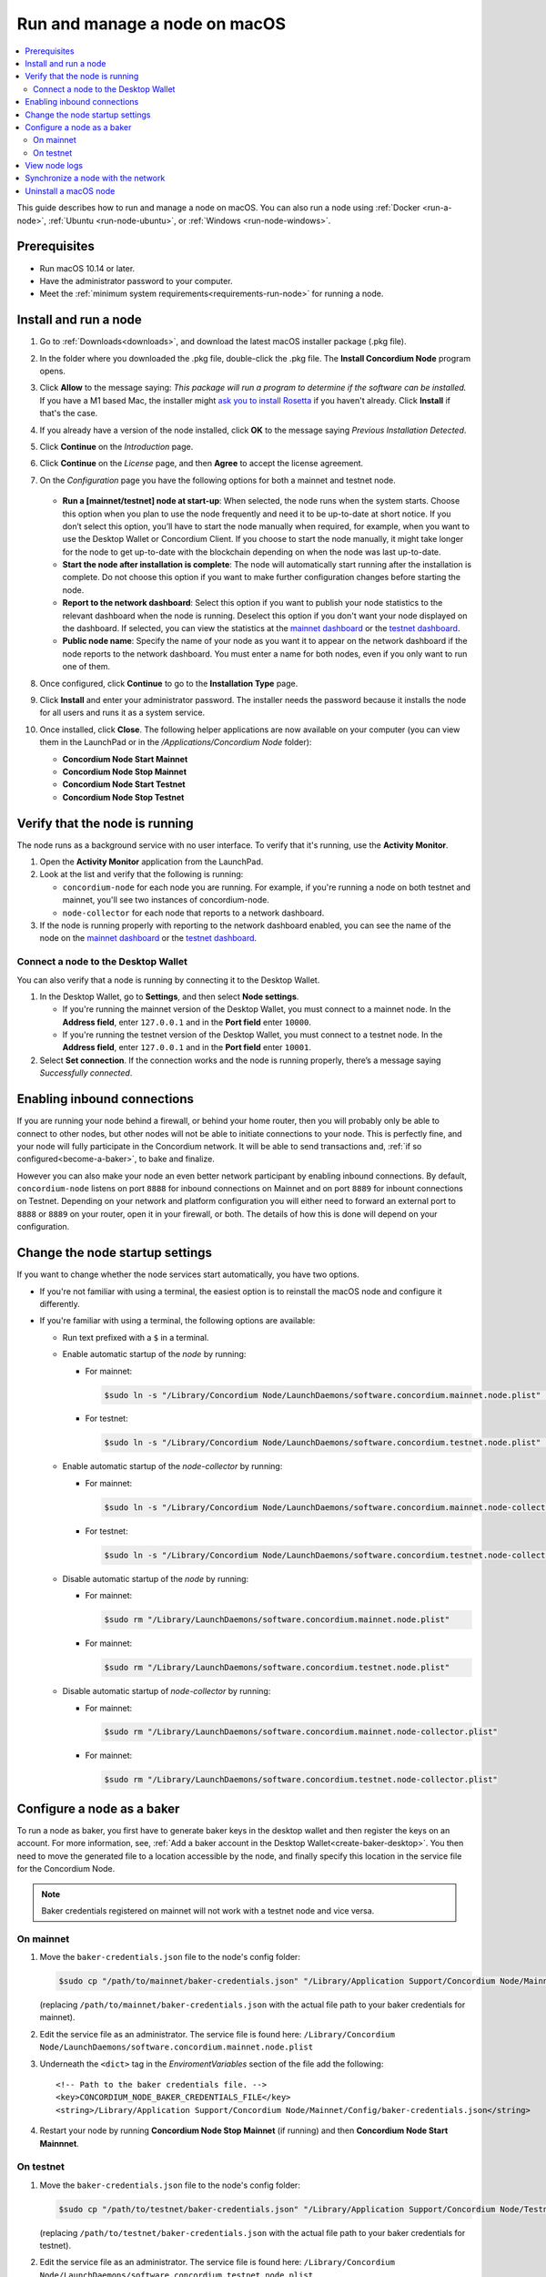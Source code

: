 .. _`mainnet dashboard`: https://dashboard.mainnet.concordium.software/
.. _`testnet dashboard`: https://dashboard.testnet.concordium.com/

.. _run-node-macos:

==============================
Run and manage a node on macOS
==============================

.. contents::
   :local:
   :backlinks: none

This guide describes how to run and manage a node on macOS. You can also run a
node using :ref:`Docker <run-a-node>`, :ref:`Ubuntu <run-node-ubuntu>`, or :ref:`Windows <run-node-windows>`.

Prerequisites
=============

- Run macOS 10.14 or later.
- Have the administrator password to your computer.
- Meet the :ref:`minimum system requirements<requirements-run-node>` for running
  a node.

Install and run a node
======================

#. Go to :ref:`Downloads<downloads>`, and download the latest macOS installer
   package (.pkg file).

#. In the folder where you downloaded the .pkg file, double-click the .pkg file.
   The **Install Concordium Node** program opens.

#. Click **Allow** to the message saying: *This package will run a program to
   determine if the software can be installed.* If you have a M1 based Mac, the installer
   might `ask you to install Rosetta <https://support.apple.com/en-us/HT211861>`_ if you haven't already. Click **Install** if that's the case.

#. If you already have a version of the node installed, click **OK** to the
   message saying *Previous Installation Detected*.

#. Click **Continue** on the *Introduction* page.

#. Click **Continue** on the *License* page, and then **Agree** to accept the license agreement.

#. On the *Configuration* page you have the following options for both a
   mainnet and testnet node.

     .. image:: ../../../shared/net/images/run-node/Node-setup-mac-1.png
         :width: 60%

   - **Run a [mainnet/testnet] node at start-up**: When selected, the node runs
     when the system starts. Choose this option when you plan to use the node
     frequently and need it to be up-to-date at short notice. If you don’t
     select this option, you’ll have to start the node manually when required,
     for example, when you want to use the Desktop Wallet or Concordium Client.
     If you choose to start the node manually, it might take longer for the node
     to get up-to-date with the blockchain depending on when the node was last
     up-to-date.

   - **Start the node after installation is complete**: The node will
     automatically start running after the installation is complete. Do not
     choose this option if you want to make further configuration changes before
     starting the node.

   - **Report to the network dashboard**: Select this option if you want to
     publish your node statistics to the relevant dashboard when the node is
     running. Deselect this option if you don't want your node displayed on the dashboard.
     If selected, you can view the statistics at the `mainnet dashboard`_ or the `testnet dashboard`_.

   - **Public node name**: Specify the name of your node as you want it to appear
     on the network dashboard if the node reports to the network dashboard.
     You must enter a name for both nodes, even if you only want to run one of them.

#. Once configured, click **Continue** to go to the **Installation Type** page.

#. Click **Install** and enter your administrator password. The installer needs
   the password because it installs the node for all users and runs it as a
   system service.

#. Once installed, click **Close**. The following helper applications are now
   available on your computer (you can view them in the LaunchPad or in the
   */Applications/Concordium Node* folder):

   - **Concordium Node Start Mainnet**

   - **Concordium Node Stop Mainnet**

   - **Concordium Node Start Testnet**

   - **Concordium Node Stop Testnet**

Verify that the node is running
===============================

The node runs as a background service with no user interface. To verify that
it's running, use the **Activity Monitor**.

#. Open the **Activity Monitor** application from the LaunchPad.

#. Look at the list and verify that the following is running:

   - ``concordium-node`` for each node you are running. For example, if you're
     running a node on both testnet and mainnet, you'll see two instances of
     concordium-node.

   - ``node-collector`` for each node that reports to a network dashboard.

#. If the node is running properly with reporting to the network dashboard enabled, you
   can see the name of the node on the `mainnet dashboard`_ or the `testnet dashboard`_.

Connect a node to the Desktop Wallet
------------------------------------

You can also verify that a node is running by connecting it to the Desktop Wallet.

#. In the Desktop Wallet, go to **Settings**, and then select **Node settings**.

   - If you're running the mainnet version of the Desktop Wallet, you must connect to a mainnet node. In the **Address field**, enter ``127.0.0.1`` and in the **Port field** enter ``10000``.

   - If you're running the testnet version of the Desktop Wallet, you must connect to a testnet node. In the **Address field**, enter ``127.0.0.1`` and in the **Port field** enter ``10001``.

#. Select **Set connection**. If the connection works and the node is running properly, there’s a message saying *Successfully connected*.

Enabling inbound connections
============================

If you are running your node behind a firewall, or behind your home
router, then you will probably only be able to connect to other nodes,
but other nodes will not be able to initiate connections to your node.
This is perfectly fine, and your node will fully participate in the
Concordium network. It will be able to send transactions and,
:ref:`if so configured<become-a-baker>`, to bake and finalize.

However you can also make your node an even better network participant
by enabling inbound connections. By default, ``concordium-node`` listens
on port ``8888`` for inbound connections on Mainnet and on port ``8889`` for inbount connections on Testnet. Depending on your network and
platform configuration you will either need to forward an external port
to ``8888`` or ``8889`` on your router, open it in your firewall, or both. The
details of how this is done will depend on your configuration.

Change the node startup settings
================================

If you want to change whether the node services start automatically, you have
two options.

- If you're not familiar with using a terminal, the easiest option is to reinstall the macOS node and configure it differently.

- If you're familiar with using a terminal, the following
  options are available:

  - Run text prefixed with a ``$`` in a terminal.

  - Enable automatic startup of the *node* by running:

    - For mainnet:

      .. code-block:: console

          $sudo ln -s "/Library/Concordium Node/LaunchDaemons/software.concordium.mainnet.node.plist" "/Library/LaunchDaemons/"

    - For testnet:

      .. code-block:: console

          $sudo ln -s "/Library/Concordium Node/LaunchDaemons/software.concordium.testnet.node.plist" "/Library/LaunchDaemons/"

  - Enable automatic startup of the *node-collector* by running:

    - For mainnet:

      .. code-block:: console

         $sudo ln -s "/Library/Concordium Node/LaunchDaemons/software.concordium.mainnet.node-collector.plist" "/Library/LaunchDaemons/"

    - For testnet:

      .. code-block:: console

         $sudo ln -s "/Library/Concordium Node/LaunchDaemons/software.concordium.testnet.node-collector.plist" "/Library/LaunchDaemons/"

  - Disable automatic startup of the *node* by running:

    - For mainnet:

      .. code-block:: console

         $sudo rm "/Library/LaunchDaemons/software.concordium.mainnet.node.plist"

    - For mainnet:

      .. code-block:: console

         $sudo rm "/Library/LaunchDaemons/software.concordium.testnet.node.plist"

  - Disable automatic startup of *node-collector* by running:

    - For mainnet:

      .. code-block:: console

         $sudo rm "/Library/LaunchDaemons/software.concordium.mainnet.node-collector.plist"

    - For mainnet:

      .. code-block:: console

         $sudo rm "/Library/LaunchDaemons/software.concordium.testnet.node-collector.plist"

.. _configure-baker-macos:

Configure a node as a baker
===========================

To run a node as baker, you first have to generate baker keys in the desktop
wallet and then register the keys on an account. For more information, see,
:ref:`Add a baker account in the Desktop Wallet<create-baker-desktop>`.
You then need to move the generated file to a location accessible by the node,
and finally specify this location in the service file for the Concordium Node.

.. note::
   Baker credentials registered on mainnet will not work with a testnet node
   and vice versa.

On mainnet
----------

#. Move the ``baker-credentials.json`` file to the node's config folder:

   .. code-block:: console

      $sudo cp "/path/to/mainnet/baker-credentials.json" "/Library/Application Support/Concordium Node/Mainnet/Config/baker-credentials.json"

   (replacing ``/path/to/mainnet/baker-credentials.json`` with the actual file path to your baker credentials for mainnet).

#. Edit the service file as an administrator. The service file is found here: ``/Library/Concordium
   Node/LaunchDaemons/software.concordium.mainnet.node.plist``

#. Underneath the ``<dict>`` tag in the *EnviromentVariables* section of the file add the following::

    <!-- Path to the baker credentials file. -->
    <key>CONCORDIUM_NODE_BAKER_CREDENTIALS_FILE</key>
    <string>/Library/Application Support/Concordium Node/Mainnet/Config/baker-credentials.json</string>

#. Restart your node by running **Concordium Node Stop Mainnet** (if running) and then
   **Concordium Node Start Mainnnet**.

On testnet
----------

#. Move the ``baker-credentials.json`` file to the node's config folder:

   .. code-block:: console

      $sudo cp "/path/to/testnet/baker-credentials.json" "/Library/Application Support/Concordium Node/Testnet/Config/baker-credentials.json"

   (replacing ``/path/to/testnet/baker-credentials.json`` with the actual file path to your baker credentials for testnet).

#. Edit the service file as an administrator. The service file is found here: ``/Library/Concordium
   Node/LaunchDaemons/software.concordium.testnet.node.plist``

#. In the *EnviromentVariables* section of the file add the following::

    <!-- Path to the baker credentials file. -->
    <key>CONCORDIUM_NODE_BAKER_CREDENTIALS_FILE</key>
    <string>/Library/Application Support/Concordium Node/Testnet/Config/baker-credentials.json</string>

#. Restart your node by running **Concordium Node Stop Testnet** (if running) and then
   **Concordium Node Start Testnet**.

View node logs
==============

There are two ways to view the logs:

- With the **Console.app** you can start recording logs and view them, but you can't see
  logs from the past.

  - Open the **Console app**, click on the **Start** button to begin
    recording logs.

  - In the search bar, enter the following and press enter:

    - For mainnet logs: ``software.concordium.mainnet.node``

    - For testnet logs: ``software.conordium.testnet.node``

  - Then click on the small **Any** button in the search bar and select
    **Subsystem** from the list of options.

- With a terminal and *log show* you can view logs from the past and as they are
  logged.

  - Open a terminal.

  - Use the ``log`` command by entering:

    - For mainnet logs: ``log show --predicate 'subsystem == "software.concordium.mainnet.node"'``

    - For testnet logs: ``log show --predicate 'subsystem == "software.concordium.testnet.node"'``

  - You can filter the logs with additional parameters, such as start and end
    date. Enter ``log show --help`` to see the parameters available.

Synchronize a node with the network
===================================

When you start a node for the first time, it can take a while to synchronize the
node with the rest of the network, since it has to get all blocks from its
peers.

You can improve the performance by downloading the blocks before starting the
node. While it will still take time to process the blocks, it will typically be
faster than requesting them from peers.

.. note::

   A block file for mainnet does not work with a testnet node and vice versa.
   Make sure to download the appropriate file for your node.

Download the file with the blocks from the following addresses:

- Mainnet: https://catchup.mainnet.concordium.software/blocks_to_import.mdb

- Testnet: https://catchup.testnet.concordium.com/blocks_to_import.mdb

The file is downloaded to your default download location.

#. Move the file to the node's data folder:

   - For mainnet:

     .. code-block:: console

        $sudo cp "/Users/<username>/Downloads/blocks_to_import.mdb" "/Library/Application Support/Concordium Node/Mainnet/Data"

     (replacing ``<username>`` with your actual username).

   - For testnet:

     .. code-block:: console

        $sudo cp "/Users/<username>/Downloads/blocks_to_import.mdb" "/Library/Application Support/Concordium Node/Testnet/Data"

     (replacing ``<username>`` with your actual username).

#. Specify the block file path in the service file:

   - For mainnet:

     - Edit ``/Library/Concordium Node/LaunchDaemons/software.concordium.mainnet.node.plist`` as an
       administrator and add the following in the *EnviromentVariables* section::

       <key>CONCORDIUM_NODE_CONSENSUS_IMPORT_BLOCKS_FROM</key>
       <string>/Library/Application Support/Concordium Node/Mainnet/Data/blocks_to_import.mdb</string>

   - For testnet:

     - Edit ``/Library/Concordium Node/LaunchDaemons/software.concordium.testnet.node.plist`` as an
       administrator and add the following in the *EnviromentVariables* section::

       <key>CONCORDIUM_NODE_CONSENSUS_IMPORT_BLOCKS_FROM</key>
       <string>/Library/Application Support/Concordium Node/Testnet/Data/blocks_to_import.mdb</string>


#. Restart the appropriate node by running the application **Concordium Node Stop [Mainnet/Testnet]** (if running) and then
   **Concordium Node Start [Mainnet/Testnet]**.

#. Open the appropriate service file again, remove the lines you just added, and then save
   the file. This ensures that these blocks will not be processed again the next
   time the node is restarted.

#. Go to the mainnet or testnet dashboard to monitor when the node has caught up with its
   peers on the blockchain. You do so by comparing the finalized length of the
   chain with the length of your node. If they match, your node has caught up.

Uninstall a macOS node
======================

#. Press **Cmd + Space** on your keyboard to open **Spotlight Search** or click the Spotlight icon in the menu bar.

#. Search for ``Concordium Node Uninstaller`` and open the application that is found.

#. You now have two options:

   - To delete the node and keep the data and keys, click **Yes**.

   - To delete the node as well as data and keys, click **Yes, and delete data**.
     (Make sure to back up your keys beforehand).

